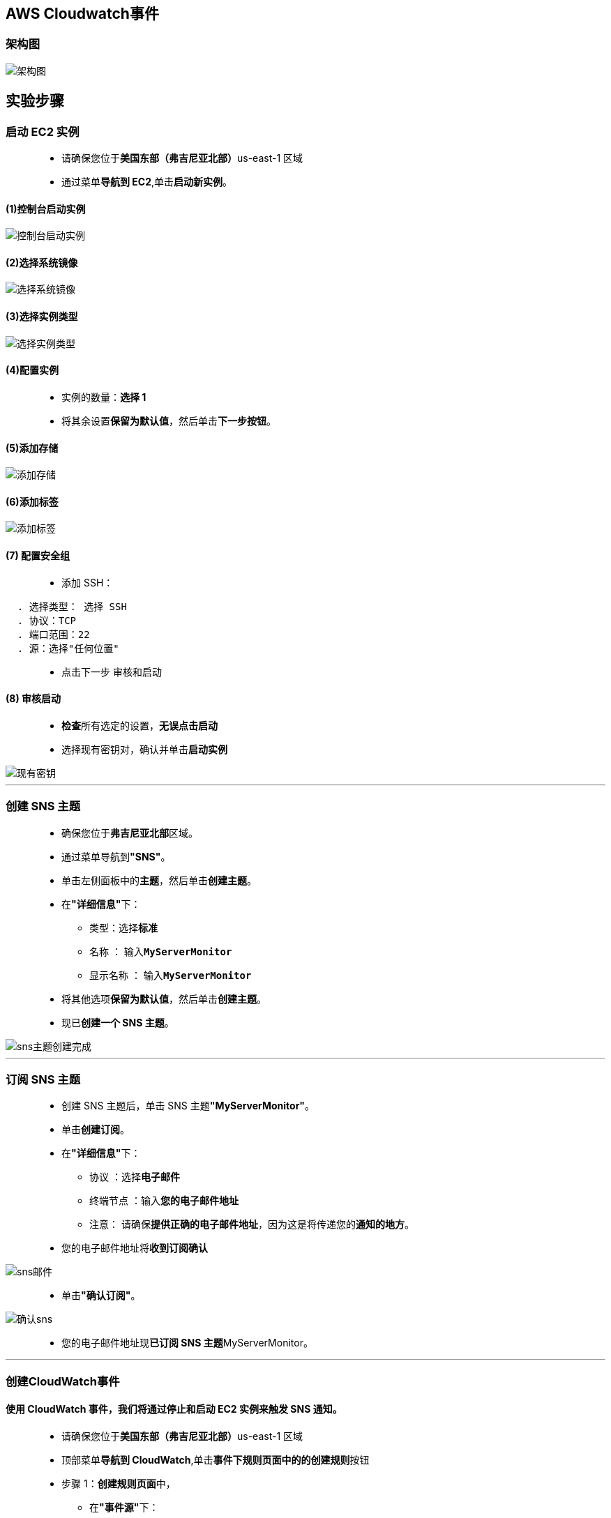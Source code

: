 
## AWS Cloudwatch事件

=== 架构图

image::/图片/64图片/架构图.png[架构图]

== 实验步骤

=== 启动 EC2 实例

> - 请确保您位于**美国东部（弗吉尼亚北部）**us-east-1 区域
> - 通过菜单**导航到 EC2**,单击**启动新实例**。

==== (1)控制台启动实例

image::/图片/07图片/控制台2.png[控制台启动实例]

==== (2)选择系统镜像

image::/图片/07图片/控制台3.png[选择系统镜像]

==== (3)选择实例类型

image::/图片/07图片/配置1.png[选择实例类型]

==== (4)配置实例

> - 实例的数量：**选择 1**
> - 将其余设置**保留为默认值**，然后单击**下一步按钮**。

==== (5)添加存储

image::/图片/07图片/配置2.png[添加存储]

==== (6)添加标签

image::/图片/07图片/配置3.png[添加标签]

==== (7) 配置安全组

> - 添加 SSH：

----
  . 选择类型： 选择 SSH
  . 协议：TCP
  . 端口范围：22
  . 源：选择"任何位置"
----

> - 点击下一步 `审核和启动`

==== (8) 审核启动

> - **检查**所有选定的设置，**无误点击启动**
> - 选择现有密钥对，确认并单击**启动实例**

image::/图片/07图片/现有密钥.png[现有密钥]

---

=== 创建 SNS 主题

> - 确保您位于**弗吉尼亚北部**区域。
> - 通过菜单导航到**"SNS"**。
> - 单击左侧面板中的**主题**，然后单击**创建主题**。
> - 在**"详细信息"**下：
> * 类型：选择**标准**
> * 名称 ： 输入**``MyServerMonitor``**
> * 显示名称 ： 输入**``MyServerMonitor``**
> - 将其他选项**保留为默认值**，然后单击**创建主题**。
> - 现已**创建一个 SNS 主题**。

image::/图片/63图片/sns主题创建完成.png[sns主题创建完成]

---

=== 订阅 SNS 主题

> - 创建 SNS 主题后，单击 SNS 主题**"MyServerMonitor"**。
> - 单击**创建订阅**。
> - 在**"详细信息"**下：
> * 协议 ：选择**电子邮件**
> * 终端节点 ：输入**您的电子邮件地址**
> * 注意： 请确保**提供正确的电子邮件地址**，因为这是将传递您的**通知的地方**。
> - 您的电子邮件地址将**收到订阅确认**

image::/图片/63图片/sns邮件.png[sns邮件]

> - 单击**"确认订阅"**。

image::/图片/63图片/确认sns.png[确认sns]


> - 您的电子邮件地址现**已订阅 SNS 主题**MyServerMonitor。

---

=== 创建CloudWatch事件

==== 使用 CloudWatch 事件，我们将通过停止和启动 EC2 实例来触发 SNS 通知。

> - 请确保您位于**美国东部（弗吉尼亚北部）**us-east-1 区域
> - 顶部菜单**导航到 CloudWatch**,单击**事件下规则页面中的的创建规则**按钮
> - 步骤 1：**创建规则页面**中，
> * 在**"事件源"**下：
> ** 选择**事件模式**
> ** 服务名称：选择 **``EC2``**
> ** 事件类型：选择 **``EC2 Instance State-change Notification``**
> ** 本节中**不需要其他更改**。
> * 在**"目标"**（右侧）下：
> ** 单击**添加目标**。
> ** 从目标下拉列表中选择**SNS 主题**
> ** 主题：下拉菜单中选择**``MyServerMonitor``**。
> * 单击**"配置详细信息"**按钮。
> - 步骤 2：**配置规则详细信息**页面中。在规则定义下：
> * 名称 ： 输入**``MyEC2StateChangeEvent``**
> * 描述 ： 输入**``MyEC2StateChangeEvent``**
> * 状态 ： **选中（默认）**
> * 单击**"创建规则"**按钮。
> - 现在，您已**成功创建了 CloudWatch 事件**。
> - 事件**如下所示**

image::/图片/64图片/事件规则.png[事件规则]

> - 现在，**每次停止或启动 EC2 服务器**时，都会**向 SNS 订阅中配置的电子邮件地址发送电子邮件通知**。

---

=== 测试CloudWatch事件

> - 导航到 AWS 管理控制台中的 EC2 页面。
> - 单击左侧面板中的**实例**。
> - **选择创建的 EC2 实例**。单击**实例状态**，然后单击**停止实例**。
> - 返回您的**电子邮件地址**。您应该**已经收到了一些邮件**。

image::/图片/64图片/正在停止.png[正在停止]

image::/图片/64图片/已停止.png[已停止]


> - 由于 MyEC2 服务器**状态更改**，已发送**两封 CloudWatch 事件电子邮件**。（正在停止和已停止）。
> - 导航回 EC2 页面并**启动 EC2 实例**。您将收到另外**两封有关状态更改的电子邮件**。（挂起和正在运行）。

image::/图片/64图片/启动.png[启动]

> - 您已成功**触发CloudWatch事件通知**。
> - 您还可以为**其他 AWS 资源创建 Cloudwatch 事件通知**。

---
